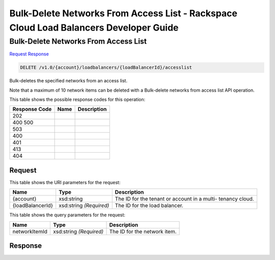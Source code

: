 =============================================================================
Bulk-Delete Networks From Access List -  Rackspace Cloud Load Balancers Developer Guide
=============================================================================

Bulk-Delete Networks From Access List
~~~~~~~~~~~~~~~~~~~~~~~~~

`Request <DELETE_bulk-delete_networks_from_access_list_v1.0_account_loadbalancers_loadbalancerid_accesslist.rst#request>`__
`Response <DELETE_bulk-delete_networks_from_access_list_v1.0_account_loadbalancers_loadbalancerid_accesslist.rst#response>`__

.. code-block:: javascript

    DELETE /v1.0/{account}/loadbalancers/{loadBalancerId}/accesslist

Bulk-deletes the specified networks from an access list.

Note that a maximum of 10 network items can be deleted with a Bulk-delete networks from access list API operation.



This table shows the possible response codes for this operation:


+--------------------------+-------------------------+-------------------------+
|Response Code             |Name                     |Description              |
+==========================+=========================+=========================+
|202                       |                         |                         |
+--------------------------+-------------------------+-------------------------+
|400 500                   |                         |                         |
+--------------------------+-------------------------+-------------------------+
|503                       |                         |                         |
+--------------------------+-------------------------+-------------------------+
|400                       |                         |                         |
+--------------------------+-------------------------+-------------------------+
|401                       |                         |                         |
+--------------------------+-------------------------+-------------------------+
|413                       |                         |                         |
+--------------------------+-------------------------+-------------------------+
|404                       |                         |                         |
+--------------------------+-------------------------+-------------------------+


Request
^^^^^^^^^^^^^^^^^

This table shows the URI parameters for the request:

+--------------------------+-------------------------+-------------------------+
|Name                      |Type                     |Description              |
+==========================+=========================+=========================+
|{account}                 |xsd:string               |The ID for the tenant or |
|                          |                         |account in a multi-      |
|                          |                         |tenancy cloud.           |
+--------------------------+-------------------------+-------------------------+
|{loadBalancerId}          |xsd:string *(Required)*  |The ID for the load      |
|                          |                         |balancer.                |
+--------------------------+-------------------------+-------------------------+



This table shows the query parameters for the request:

+--------------------------+-------------------------+-------------------------+
|Name                      |Type                     |Description              |
+==========================+=========================+=========================+
|networkItemId             |xsd:string *(Required)*  |The ID for the network   |
|                          |                         |item.                    |
+--------------------------+-------------------------+-------------------------+







Response
^^^^^^^^^^^^^^^^^^




